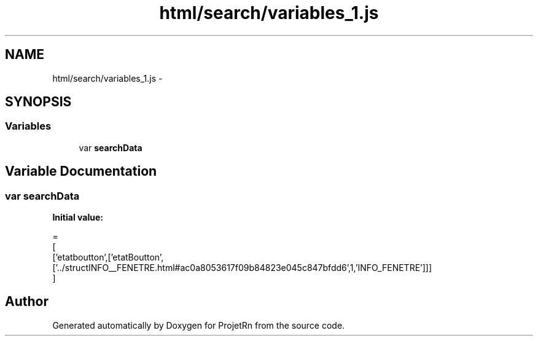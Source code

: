 .TH "html/search/variables_1.js" 3 "Fri May 25 2018" "ProjetRn" \" -*- nroff -*-
.ad l
.nh
.SH NAME
html/search/variables_1.js \- 
.SH SYNOPSIS
.br
.PP
.SS "Variables"

.in +1c
.ti -1c
.RI "var \fBsearchData\fP"
.br
.in -1c
.SH "Variable Documentation"
.PP 
.SS "var searchData"
\fBInitial value:\fP
.PP
.nf
=
[
  ['etatboutton',['etatBoutton',['\&.\&./structINFO__FENETRE\&.html#ac0a8053617f09b84823e045c847bfdd6',1,'INFO_FENETRE']]]
]
.fi
.SH "Author"
.PP 
Generated automatically by Doxygen for ProjetRn from the source code\&.
